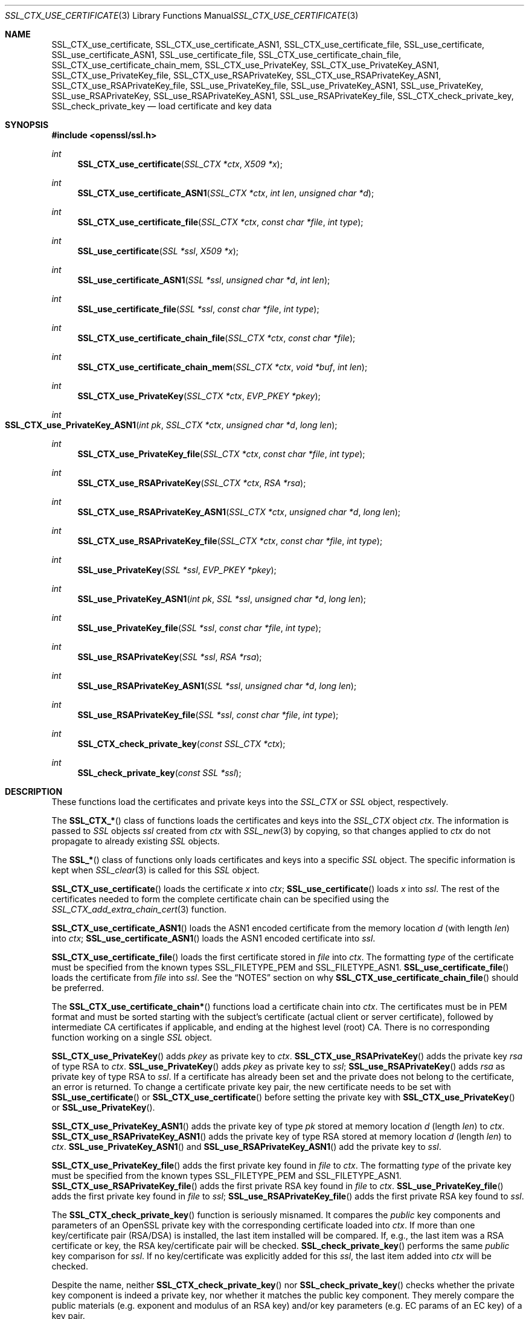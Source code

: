 .\"	$OpenBSD: SSL_CTX_use_certificate.3,v 1.7 2018/03/24 00:55:37 schwarze Exp $
.\"	OpenSSL e248596b Apr 8 22:49:57 2005 +0000
.\"
.\" This file was written by Lutz Jaenicke <jaenicke@openssl.org>.
.\" Copyright (c) 2000, 2001, 2002, 2003, 2005 The OpenSSL Project.
.\" All rights reserved.
.\"
.\" Redistribution and use in source and binary forms, with or without
.\" modification, are permitted provided that the following conditions
.\" are met:
.\"
.\" 1. Redistributions of source code must retain the above copyright
.\"    notice, this list of conditions and the following disclaimer.
.\"
.\" 2. Redistributions in binary form must reproduce the above copyright
.\"    notice, this list of conditions and the following disclaimer in
.\"    the documentation and/or other materials provided with the
.\"    distribution.
.\"
.\" 3. All advertising materials mentioning features or use of this
.\"    software must display the following acknowledgment:
.\"    "This product includes software developed by the OpenSSL Project
.\"    for use in the OpenSSL Toolkit. (http://www.openssl.org/)"
.\"
.\" 4. The names "OpenSSL Toolkit" and "OpenSSL Project" must not be used to
.\"    endorse or promote products derived from this software without
.\"    prior written permission. For written permission, please contact
.\"    openssl-core@openssl.org.
.\"
.\" 5. Products derived from this software may not be called "OpenSSL"
.\"    nor may "OpenSSL" appear in their names without prior written
.\"    permission of the OpenSSL Project.
.\"
.\" 6. Redistributions of any form whatsoever must retain the following
.\"    acknowledgment:
.\"    "This product includes software developed by the OpenSSL Project
.\"    for use in the OpenSSL Toolkit (http://www.openssl.org/)"
.\"
.\" THIS SOFTWARE IS PROVIDED BY THE OpenSSL PROJECT ``AS IS'' AND ANY
.\" EXPRESSED OR IMPLIED WARRANTIES, INCLUDING, BUT NOT LIMITED TO, THE
.\" IMPLIED WARRANTIES OF MERCHANTABILITY AND FITNESS FOR A PARTICULAR
.\" PURPOSE ARE DISCLAIMED.  IN NO EVENT SHALL THE OpenSSL PROJECT OR
.\" ITS CONTRIBUTORS BE LIABLE FOR ANY DIRECT, INDIRECT, INCIDENTAL,
.\" SPECIAL, EXEMPLARY, OR CONSEQUENTIAL DAMAGES (INCLUDING, BUT
.\" NOT LIMITED TO, PROCUREMENT OF SUBSTITUTE GOODS OR SERVICES;
.\" LOSS OF USE, DATA, OR PROFITS; OR BUSINESS INTERRUPTION)
.\" HOWEVER CAUSED AND ON ANY THEORY OF LIABILITY, WHETHER IN CONTRACT,
.\" STRICT LIABILITY, OR TORT (INCLUDING NEGLIGENCE OR OTHERWISE)
.\" ARISING IN ANY WAY OUT OF THE USE OF THIS SOFTWARE, EVEN IF ADVISED
.\" OF THE POSSIBILITY OF SUCH DAMAGE.
.\"
.Dd $Mdocdate: March 24 2018 $
.Dt SSL_CTX_USE_CERTIFICATE 3
.Os
.Sh NAME
.Nm SSL_CTX_use_certificate ,
.Nm SSL_CTX_use_certificate_ASN1 ,
.Nm SSL_CTX_use_certificate_file ,
.Nm SSL_use_certificate ,
.Nm SSL_use_certificate_ASN1 ,
.Nm SSL_use_certificate_file ,
.Nm SSL_CTX_use_certificate_chain_file ,
.Nm SSL_CTX_use_certificate_chain_mem ,
.Nm SSL_CTX_use_PrivateKey ,
.Nm SSL_CTX_use_PrivateKey_ASN1 ,
.Nm SSL_CTX_use_PrivateKey_file ,
.Nm SSL_CTX_use_RSAPrivateKey ,
.Nm SSL_CTX_use_RSAPrivateKey_ASN1 ,
.Nm SSL_CTX_use_RSAPrivateKey_file ,
.Nm SSL_use_PrivateKey_file ,
.Nm SSL_use_PrivateKey_ASN1 ,
.Nm SSL_use_PrivateKey ,
.Nm SSL_use_RSAPrivateKey ,
.Nm SSL_use_RSAPrivateKey_ASN1 ,
.Nm SSL_use_RSAPrivateKey_file ,
.Nm SSL_CTX_check_private_key ,
.Nm SSL_check_private_key
.Nd load certificate and key data
.Sh SYNOPSIS
.In openssl/ssl.h
.Ft int
.Fn SSL_CTX_use_certificate "SSL_CTX *ctx" "X509 *x"
.Ft int
.Fn SSL_CTX_use_certificate_ASN1 "SSL_CTX *ctx" "int len" "unsigned char *d"
.Ft int
.Fn SSL_CTX_use_certificate_file "SSL_CTX *ctx" "const char *file" "int type"
.Ft int
.Fn SSL_use_certificate "SSL *ssl" "X509 *x"
.Ft int
.Fn SSL_use_certificate_ASN1 "SSL *ssl" "unsigned char *d" "int len"
.Ft int
.Fn SSL_use_certificate_file "SSL *ssl" "const char *file" "int type"
.Ft int
.Fn SSL_CTX_use_certificate_chain_file "SSL_CTX *ctx" "const char *file"
.Ft int
.Fn SSL_CTX_use_certificate_chain_mem "SSL_CTX *ctx" "void *buf" "int len"
.Ft int
.Fn SSL_CTX_use_PrivateKey "SSL_CTX *ctx" "EVP_PKEY *pkey"
.Ft int
.Fo SSL_CTX_use_PrivateKey_ASN1
.Fa "int pk" "SSL_CTX *ctx" "unsigned char *d" "long len"
.Fc
.Ft int
.Fn SSL_CTX_use_PrivateKey_file "SSL_CTX *ctx" "const char *file" "int type"
.Ft int
.Fn SSL_CTX_use_RSAPrivateKey "SSL_CTX *ctx" "RSA *rsa"
.Ft int
.Fn SSL_CTX_use_RSAPrivateKey_ASN1 "SSL_CTX *ctx" "unsigned char *d" "long len"
.Ft int
.Fn SSL_CTX_use_RSAPrivateKey_file "SSL_CTX *ctx" "const char *file" "int type"
.Ft int
.Fn SSL_use_PrivateKey "SSL *ssl" "EVP_PKEY *pkey"
.Ft int
.Fn SSL_use_PrivateKey_ASN1 "int pk" "SSL *ssl" "unsigned char *d" "long len"
.Ft int
.Fn SSL_use_PrivateKey_file "SSL *ssl" "const char *file" "int type"
.Ft int
.Fn SSL_use_RSAPrivateKey "SSL *ssl" "RSA *rsa"
.Ft int
.Fn SSL_use_RSAPrivateKey_ASN1 "SSL *ssl" "unsigned char *d" "long len"
.Ft int
.Fn SSL_use_RSAPrivateKey_file "SSL *ssl" "const char *file" "int type"
.Ft int
.Fn SSL_CTX_check_private_key "const SSL_CTX *ctx"
.Ft int
.Fn SSL_check_private_key "const SSL *ssl"
.Sh DESCRIPTION
These functions load the certificates and private keys into the
.Vt SSL_CTX
or
.Vt SSL
object, respectively.
.Pp
The
.Fn SSL_CTX_*
class of functions loads the certificates and keys into the
.Vt SSL_CTX
object
.Fa ctx .
The information is passed to
.Vt SSL
objects
.Fa ssl
created from
.Fa ctx
with
.Xr SSL_new 3
by copying, so that changes applied to
.Fa ctx
do not propagate to already existing
.Vt SSL
objects.
.Pp
The
.Fn SSL_*
class of functions only loads certificates and keys into a specific
.Vt SSL
object.
The specific information is kept when
.Xr SSL_clear 3
is called for this
.Vt SSL
object.
.Pp
.Fn SSL_CTX_use_certificate
loads the certificate
.Fa x
into
.Fa ctx ;
.Fn SSL_use_certificate
loads
.Fa x
into
.Fa ssl .
The rest of the certificates needed to form the complete certificate chain can
be specified using the
.Xr SSL_CTX_add_extra_chain_cert 3
function.
.Pp
.Fn SSL_CTX_use_certificate_ASN1
loads the ASN1 encoded certificate from the memory location
.Fa d
(with length
.Fa len )
into
.Fa ctx ;
.Fn SSL_use_certificate_ASN1
loads the ASN1 encoded certificate into
.Fa ssl .
.Pp
.Fn SSL_CTX_use_certificate_file
loads the first certificate stored in
.Fa file
into
.Fa ctx .
The formatting
.Fa type
of the certificate must be specified from the known types
.Dv SSL_FILETYPE_PEM
and
.Dv SSL_FILETYPE_ASN1 .
.Fn SSL_use_certificate_file
loads the certificate from
.Fa file
into
.Fa ssl .
See the
.Sx NOTES
section on why
.Fn SSL_CTX_use_certificate_chain_file
should be preferred.
.Pp
The
.Fn SSL_CTX_use_certificate_chain*
functions load a certificate chain into
.Fa ctx .
The certificates must be in PEM format and must be sorted starting with the
subject's certificate (actual client or server certificate),
followed by intermediate CA certificates if applicable,
and ending at the highest level (root) CA.
There is no corresponding function working on a single
.Vt SSL
object.
.Pp
.Fn SSL_CTX_use_PrivateKey
adds
.Fa pkey
as private key to
.Fa ctx .
.Fn SSL_CTX_use_RSAPrivateKey
adds the private key
.Fa rsa
of type RSA to
.Fa ctx .
.Fn SSL_use_PrivateKey
adds
.Fa pkey
as private key to
.Fa ssl ;
.Fn SSL_use_RSAPrivateKey
adds
.Fa rsa
as private key of type RSA to
.Fa ssl .
If a certificate has already been set and the private does not belong to the
certificate, an error is returned.
To change a certificate private key pair,
the new certificate needs to be set with
.Fn SSL_use_certificate
or
.Fn SSL_CTX_use_certificate
before setting the private key with
.Fn SSL_CTX_use_PrivateKey
or
.Fn SSL_use_PrivateKey .
.Pp
.Fn SSL_CTX_use_PrivateKey_ASN1
adds the private key of type
.Fa pk
stored at memory location
.Fa d
(length
.Fa len )
to
.Fa ctx .
.Fn SSL_CTX_use_RSAPrivateKey_ASN1
adds the private key of type RSA stored at memory location
.Fa d
(length
.Fa len )
to
.Fa ctx .
.Fn SSL_use_PrivateKey_ASN1
and
.Fn SSL_use_RSAPrivateKey_ASN1
add the private key to
.Fa ssl .
.Pp
.Fn SSL_CTX_use_PrivateKey_file
adds the first private key found in
.Fa file
to
.Fa ctx .
The formatting
.Fa type
of the private key must be specified from the known types
.Dv SSL_FILETYPE_PEM
and
.Dv SSL_FILETYPE_ASN1 .
.Fn SSL_CTX_use_RSAPrivateKey_file
adds the first private RSA key found in
.Fa file
to
.Fa ctx .
.Fn SSL_use_PrivateKey_file
adds the first private key found in
.Fa file
to
.Fa ssl ;
.Fn SSL_use_RSAPrivateKey_file
adds the first private RSA key found to
.Fa ssl .
.Pp
The
.Fn SSL_CTX_check_private_key
function is seriously misnamed.
It compares the
.Em public
key components and parameters of an OpenSSL private key with the
corresponding certificate loaded into
.Fa ctx .
If more than one key/certificate pair (RSA/DSA) is installed,
the last item installed will be compared.
If, e.g., the last item was a RSA certificate or key,
the RSA key/certificate pair will be checked.
.Fn SSL_check_private_key
performs the same
.Em public
key comparison for
.Fa ssl .
If no key/certificate was explicitly added for this
.Fa ssl ,
the last item added into
.Fa ctx
will be checked.
.Pp
Despite the name, neither
.Fn SSL_CTX_check_private_key
nor
.Fn SSL_check_private_key
checks whether the private key component is indeed a private key,
nor whether it matches the public key component.
They merely compare the public materials (e.g. exponent and modulus of
an RSA key) and/or key parameters (e.g. EC params of an EC key) of a
key pair.
.Sh NOTES
The internal certificate store of OpenSSL can hold two private key/certificate
pairs at a time:
one key/certificate of type RSA and one key/certificate of type DSA.
The certificate used depends on the cipher select, see also
.Xr SSL_CTX_set_cipher_list 3 .
.Pp
When reading certificates and private keys from file, files of type
.Dv SSL_FILETYPE_ASN1
(also known as
.Em DER ,
binary encoding) can only contain one certificate or private key; consequently,
.Fn SSL_CTX_use_certificate_chain_file
is only applicable to PEM formatting.
Files of type
.Dv SSL_FILETYPE_PEM
can contain more than one item.
.Pp
.Fn SSL_CTX_use_certificate_chain_file
adds the first certificate found in the file to the certificate store.
The other certificates are added to the store of chain certificates using
.Xr SSL_CTX_add_extra_chain_cert 3 .
There exists only one extra chain store, so that the same chain is appended
to both types of certificates, RSA and DSA!
If it is not intended to use both type of certificate at the same time,
it is recommended to use the
.Fn SSL_CTX_use_certificate_chain_file
instead of the
.Fn SSL_CTX_use_certificate_file
function in order to allow the use of complete certificate chains even when no
trusted CA storage is used or when the CA issuing the certificate shall not be
added to the trusted CA storage.
.Pp
If additional certificates are needed to complete the chain during the TLS
negotiation, CA certificates are additionally looked up in the locations of
trusted CA certificates (see
.Xr SSL_CTX_load_verify_locations 3 ) .
.Pp
The private keys loaded from file can be encrypted.
In order to successfully load encrypted keys,
a function returning the passphrase must have been supplied (see
.Xr SSL_CTX_set_default_passwd_cb 3 ) .
(Certificate files might be encrypted as well from the technical point of view,
it however does not make sense as the data in the certificate is considered
public anyway.)
.Sh RETURN VALUES
On success, the functions return 1.
Otherwise check out the error stack to find out the reason.
.Sh SEE ALSO
.Xr ssl 3 ,
.Xr SSL_clear 3 ,
.Xr SSL_CTX_add_extra_chain_cert 3 ,
.Xr SSL_CTX_load_verify_locations 3 ,
.Xr SSL_CTX_set_cipher_list 3 ,
.Xr SSL_CTX_set_client_cert_cb 3 ,
.Xr SSL_CTX_set_default_passwd_cb 3 ,
.Xr SSL_new 3 ,
.Xr X509_check_private_key 3
.Sh HISTORY
.Fn SSL_use_certificate ,
.Fn SSL_use_certificate_file ,
.Fn SSL_use_RSAPrivateKey ,
and
.Fn SSL_use_RSAPrivateKey_file
appeared in SSLeay 0.4 or earlier.
.Fn SSL_use_certificate_ASN1
and
.Fn SSL_use_RSAPrivateKey_ASN1
first appeared in SSLeay 0.5.1.
.Fn SSL_use_PrivateKey_file ,
.Fn SSL_use_PrivateKey_ASN1 ,
and
.Fn SSL_use_PrivateKey
first appeared in SSLeay 0.6.0.
.Fn SSL_CTX_use_certificate ,
.Fn SSL_CTX_use_certificate_ASN1 ,
.Fn SSL_CTX_use_certificate_file ,
.Fn SSL_CTX_use_PrivateKey ,
.Fn SSL_CTX_use_PrivateKey_ASN1 ,
.Fn SSL_CTX_use_PrivateKey_file ,
.Fn SSL_CTX_use_RSAPrivateKey ,
.Fn SSL_CTX_use_RSAPrivateKey_ASN1 ,
and
.Fn SSL_CTX_use_RSAPrivateKey_file
first appeared in SSLeay 0.6.1.
.Fn SSL_CTX_check_private_key
and
.Fn SSL_check_private_key
first appeared in SSLeay 0.6.5.
All these functions have been available since
.Ox 2.4 .
.Pp
.Fn SSL_CTX_use_certificate_chain_file
first appeared in OpenSSL 0.9.4 and has been available since
.Ox 2.6 .
.Pp
Support for DER encoded private keys
.Pq Dv SSL_FILETYPE_ASN1
in
.Fn SSL_CTX_use_PrivateKey_file
and
.Fn SSL_use_PrivateKey_file
was added in 0.9.8.
.Pp
.Fn SSL_CTX_use_certificate_chain_mem
first appeared in
.Ox 5.7 .
